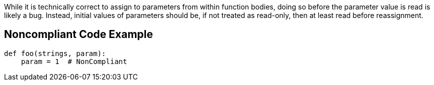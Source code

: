 While it is technically correct to assign to parameters from within function bodies, doing so before the parameter value is read is likely a bug. Instead, initial values of parameters should be, if not treated as read-only, then at least read before reassignment.

== Noncompliant Code Example

----
def foo(strings, param):
    param = 1  # NonCompliant
----
